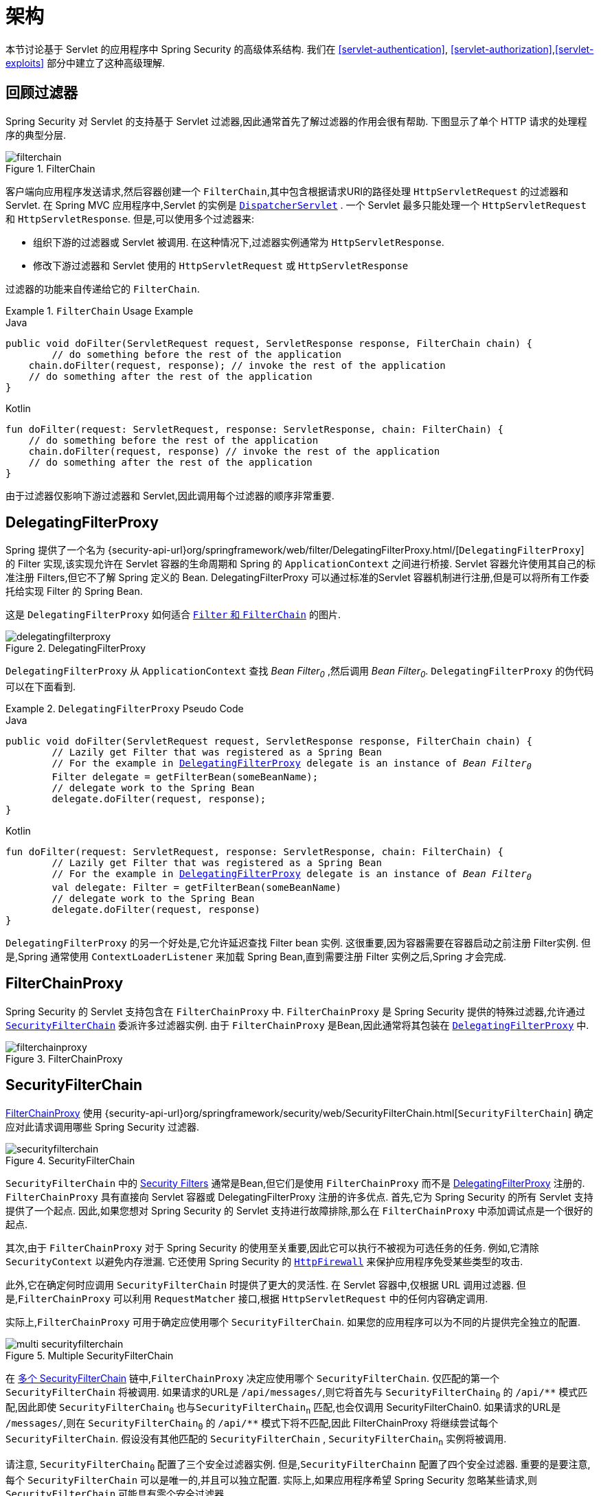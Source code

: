 [[servlet-architecture]]
= 架构

本节讨论基于 Servlet 的应用程序中 Spring Security 的高级体系结构.
我们在  <<servlet-authentication>>, <<servlet-authorization>>,<<servlet-exploits>> 部分中建立了这种高级理解.

[[servlet-filters-review]]
== 回顾过滤器

Spring Security 对 Servlet 的支持基于 Servlet 过滤器,因此通常首先了解过滤器的作用会很有帮助.  下图显示了单个 HTTP 请求的处理程序的典型分层.

.FilterChain
[[servlet-filterchain-figure]]
image::{image-resource}/servlet/architecture/filterchain.png[]

客户端向应用程序发送请求,然后容器创建一个 `FilterChain`,其中包含根据请求URI的路径处理 `HttpServletRequest` 的过滤器和 Servlet.  在 Spring MVC 应用程序中,Servlet 的实例是 https://docs.spring.io/spring/docs/current/spring-framework-reference/web.html#mvc-servlet[`DispatcherServlet`] .
一个 Servlet 最多只能处理一个 `HttpServletRequest` 和 `HttpServletResponse`.  但是,可以使用多个过滤器来:


* 组织下游的过滤器或 Servlet 被调用.  在这种情况下,过滤器实例通常为 `HttpServletResponse`.
* 修改下游过滤器和 Servlet 使用的 `HttpServletRequest` 或 `HttpServletResponse`

过滤器的功能来自传递给它的 `FilterChain`.

.`FilterChain` Usage Example
====
.Java
[source,java,role="primary"]
----
public void doFilter(ServletRequest request, ServletResponse response, FilterChain chain) {
	// do something before the rest of the application
    chain.doFilter(request, response); // invoke the rest of the application
    // do something after the rest of the application
}
----

.Kotlin
[source,kotlin,role="secondary"]
----
fun doFilter(request: ServletRequest, response: ServletResponse, chain: FilterChain) {
    // do something before the rest of the application
    chain.doFilter(request, response) // invoke the rest of the application
    // do something after the rest of the application
}
----
====

由于过滤器仅影响下游过滤器和 Servlet,因此调用每个过滤器的顺序非常重要.


[[servlet-delegatingfilterproxy]]
== DelegatingFilterProxy

Spring 提供了一个名为 {security-api-url}org/springframework/web/filter/DelegatingFilterProxy.html/[`DelegatingFilterProxy`]  的 Filter 实现,该实现允许在 Servlet 容器的生命周期和 Spring 的 `ApplicationContext` 之间进行桥接.
Servlet 容器允许使用其自己的标准注册 Filters,但它不了解 Spring 定义的 Bean.  DelegatingFilterProxy 可以通过标准的Servlet 容器机制进行注册,但是可以将所有工作委托给实现 Filter 的 Spring Bean.

这是 `DelegatingFilterProxy` 如何适合 <<servlet-filters-review,``Filter`` 和  `FilterChain`>> 的图片.

.DelegatingFilterProxy
[[servlet-delegatingfilterproxy-figure]]
image::{image-resource}/servlet/architecture/delegatingfilterproxy.png[]

`DelegatingFilterProxy` 从 `ApplicationContext` 查找 __Bean Filter~0~__ ,然后调用  __Bean Filter~0~__.  `DelegatingFilterProxy` 的伪代码可以在下面看到.

.`DelegatingFilterProxy` Pseudo Code
====
.Java
[source,java,role="primary",subs="+quotes,+macros"]
----
public void doFilter(ServletRequest request, ServletResponse response, FilterChain chain) {
	// Lazily get Filter that was registered as a Spring Bean
	// For the example in <<servlet-delegatingfilterproxy-figure>> `delegate` is an instance of __Bean Filter~0~__
	Filter delegate = getFilterBean(someBeanName);
	// delegate work to the Spring Bean
	delegate.doFilter(request, response);
}
----

.Kotlin
[source,kotlin,role="secondary",subs="+quotes,+macros"]
----
fun doFilter(request: ServletRequest, response: ServletResponse, chain: FilterChain) {
	// Lazily get Filter that was registered as a Spring Bean
	// For the example in <<servlet-delegatingfilterproxy-figure>> `delegate` is an instance of __Bean Filter~0~__
	val delegate: Filter = getFilterBean(someBeanName)
	// delegate work to the Spring Bean
	delegate.doFilter(request, response)
}
----
====

`DelegatingFilterProxy` 的另一个好处是,它允许延迟查找 Filter bean 实例.  这很重要,因为容器需要在容器启动之前注册 Filter实例.  但是,Spring 通常使用 `ContextLoaderListener` 来加载 Spring Bean,直到需要注册 Filter 实例之后,Spring 才会完成.

[[servlet-filterchainproxy]]
== FilterChainProxy

Spring Security 的 Servlet 支持包含在 `FilterChainProxy` 中.  `FilterChainProxy` 是 Spring Security 提供的特殊过滤器,允许通过  <<servlet-securityfilterchain,`SecurityFilterChain`>> 委派许多过滤器实例.
由于 `FilterChainProxy` 是Bean,因此通常将其包装在  <<servlet-delegatingfilterproxy,`DelegatingFilterProxy`>> 中.

.FilterChainProxy
[[servlet-filterchainproxy-figure]]
image::{image-resource}/servlet/architecture/filterchainproxy.png[]


[[servlet-securityfilterchain]]
== SecurityFilterChain

<<servlet-filterchainproxy, FilterChainProxy>> 使用 {security-api-url}org/springframework/security/web/SecurityFilterChain.html[`SecurityFilterChain`]  确定应对此请求调用哪些 Spring Security 过滤器.

.SecurityFilterChain
[[servlet-securityfilterchain-figure]]
image::{image-resource}/servlet/architecture/securityfilterchain.png[]

`SecurityFilterChain` 中的 <<servlet-security-filters,Security Filters>> 通常是Bean,但它们是使用 `FilterChainProxy` 而不是  <<servlet-delegatingfilterproxy,DelegatingFilterProxy>> 注册的.
`FilterChainProxy` 具有直接向 Servlet 容器或 DelegatingFilterProxy 注册的许多优点.
首先,它为 Spring Security 的所有 Servlet 支持提供了一个起点.  因此,如果您想对 Spring Security 的 Servlet 支持进行故障排除,那么在 `FilterChainProxy` 中添加调试点是一个很好的起点.

其次,由于 `FilterChainProxy` 对于 Spring Security 的使用至关重要,因此它可以执行不被视为可选任务的任务.  例如,它清除 `SecurityContext` 以避免内存泄漏.
它还使用 Spring Security 的  <<servlet-httpfirewall,`HttpFirewall`>>  来保护应用程序免受某些类型的攻击.
// FIXME: Add a link to SecurityContext

此外,它在确定何时应调用 `SecurityFilterChain` 时提供了更大的灵活性.  在 Servlet 容器中,仅根据 URL 调用过滤器.  但是,`FilterChainProxy` 可以利用 `RequestMatcher` 接口,根据 `HttpServletRequest` 中的任何内容确定调用.

实际上,`FilterChainProxy` 可用于确定应使用哪个 `SecurityFilterChain`.  如果您的应用程序可以为不同的片提供完全独立的配置.

// FIXME: Link to RequestMatcher


.Multiple SecurityFilterChain
[[servlet-multi-securityfilterchain-figure]]
image::{image-resource}/servlet/architecture/multi-securityfilterchain.png[]

在 <<servlet-multi-securityfilterchain-figure,多个 SecurityFilterChain>> 链中,`FilterChainProxy` 决定应使用哪个 `SecurityFilterChain`.  仅匹配的第一个 `SecurityFilterChain` 将被调用.
如果请求的URL是 `/api/messages/`,则它将首先与 ``SecurityFilterChain~0~`` 的 `+/api/**+` 模式匹配,因此即使  `SecurityFilterChain~0~` 也与``SecurityFilterChain~n~`` 匹配,也会仅调用 SecurityFilterChain0.
如果请求的URL是 `/messages/`,则在 ``SecurityFilterChain~0~`` 的 `+/api/**+` 模式下将不匹配,因此 FilterChainProxy 将继续尝试每个 `SecurityFilterChain`.  假设没有其他匹配的 `SecurityFilterChain` , `SecurityFilterChain~n~` 实例将被调用.
// FIXME add link to pattern matching

请注意, `SecurityFilterChain~0~` 配置了三个安全过滤器实例.  但是,`SecurityFilterChainn` 配置了四个安全过滤器.
重要的是要注意,每个 `SecurityFilterChain` 可以是唯一的,并且可以独立配置.  实际上,如果应用程序希望 Spring Security 忽略某些请求,则 `SecurityFilterChain` 可能具有零个安全过滤器.
// FIXME: add link to configuring multiple `SecurityFilterChain` instances


[[servlet-security-filters]]
== Security Filters

安全过滤器通过  <<servlet-securityfilterchain>>  API 插入到  <<servlet-filterchainproxy,`FilterChainProxy`>> 中.  过滤器的顺序很重要.  通常无需知道 Spring Security 过滤器的顺序.  但是,有时候知道顺序是有益的

以下是 Spring Security 过滤器顺序的完整列表:

* ChannelProcessingFilter
* WebAsyncManagerIntegrationFilter
* SecurityContextPersistenceFilter
* HeaderWriterFilter
* CorsFilter
* CsrfFilter
* LogoutFilter
* OAuth2AuthorizationRequestRedirectFilter
* Saml2WebSsoAuthenticationRequestFilter
* X509AuthenticationFilter
* AbstractPreAuthenticatedProcessingFilter
* CasAuthenticationFilter
* OAuth2LoginAuthenticationFilter
* Saml2WebSsoAuthenticationFilter
* <<servlet-authentication-usernamepasswordauthenticationfilter,`UsernamePasswordAuthenticationFilter`>>
* OpenIDAuthenticationFilter
* DefaultLoginPageGeneratingFilter
* DefaultLogoutPageGeneratingFilter
* ConcurrentSessionFilter
* <<servlet-authentication-digest,`DigestAuthenticationFilter`>>
* BearerTokenAuthenticationFilter
* <<servlet-authentication-basic,`BasicAuthenticationFilter`>>
* RequestCacheAwareFilter
* SecurityContextHolderAwareRequestFilter
* JaasApiIntegrationFilter
* RememberMeAuthenticationFilter
* AnonymousAuthenticationFilter
* OAuth2AuthorizationCodeGrantFilter
* SessionManagementFilter
* <<servlet-exceptiontranslationfilter,`ExceptionTranslationFilter`>>
* <<servlet-authorization-filtersecurityinterceptor,`FilterSecurityInterceptor`>>
* SwitchUserFilter

[[servlet-exceptiontranslationfilter]]
== 处理 Security 异常
:figures: {image-resource}/servlet/architecture


{security-api-url}org/springframework/security/web/access/ExceptionTranslationFilter.html[`ExceptionTranslationFilter`]  允许将  {security-api-url}org/springframework/security/access/AccessDeniedException.html[`AccessDeniedException`]  和  {security-api-url}/org/springframework/security/core/AuthenticationException.html[`AuthenticationException`] 转换为 HTTP 响应.

`ExceptionTranslationFilter` 作为安全过滤器之一插入到 <<servlet-filterchainproxy,FilterChainProxy>>  中.

image::{image-resource}/servlet/architecture/exceptiontranslationfilter.png[]


* image:{image-resource}/icons/number_1.png[] 首先,`ExceptionTranslationFilter` 调用 FilterChain.doFilter(request,response)  来调用应用程序的其余部分.
* image:{image-resource}/icons/number_2.png[] 如果用户未通过身份验证或它是 `AuthenticationException`,则启动身份验证.
** 已清除  <<servlet-authentication-securitycontextholder,SecurityContextHolder>>
** `HttpServletRequest` 保存在 `RequestCache` 中.  用户成功进行身份验证后,将使用  {security-api-url}org/springframework/security/web/savedrequest/RequestCache.html[`RequestCache`] 重发原始请求. .
// FIXME: add link to authentication success
** `AuthenticationEntryPoint` 用于从客户端请求凭据.  例如,它可能重定向到登录页面或发送 `WWW-Authenticate`  header .
// FIXME: link to AuthenticationEntryPoint
* image:{image-resource}/icons/number_3.png[] 否则,如果它是 `AccessDeniedException`,则拒绝访问.  调用 `AccessDeniedHandler` 来处理被拒绝的访问.
// FIXME: link to AccessDeniedHandler

[NOTE]
====
如果应用程序未引发 `AccessDeniedException` 或 `AuthenticationException`,则 `ExceptionTranslationFilter` 不执行任何操作.
====

`ExceptionTranslationFilter` 的伪代码如下所示:

.ExceptionTranslationFilter pseudocode
[source,java]
----
try {
	filterChain.doFilter(request, response); // <1>
} catch (AccessDeniedException | AuthenticationException ex) {
	if (!authenticated || ex instanceof AuthenticationException) {
		startAuthentication(); // <2>
	} else {
		accessDenied(); // <3>
	}
}
----
<1> 您将在 <<servlet-filters-review,过滤器回顾>>,调用  `FilterChain.doFilter(request, response)` 等同于调用应用程序的其余部分.  这意味着如果应用程序的另一部分(即 <<servlet-authorization-filtersecurityinterceptor,`FilterSecurityInterceptor`>> 或方法安全性) 抛出 `AuthenticationException` 或 `AccessDeniedException`,则会在此处捕获并处理.
<2> 如果用户未通过身份验证或它是 `AuthenticationException`,则启动身份验证.
<3> 否则,访问被拒绝

